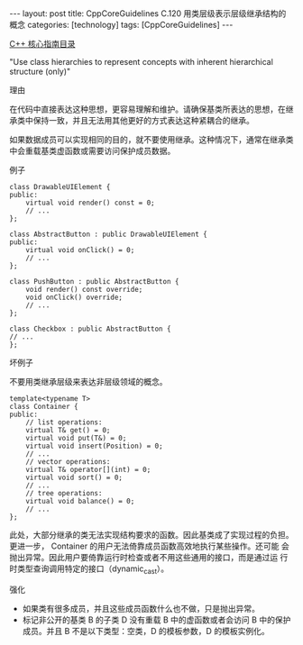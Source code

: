 #+BEGIN_EXPORT html
---
layout: post
title: CppCoreGuidelines C.120 用类层级表示层级继承结构的概念
categories: [technology]
tags: [CppCoreGuidelines]
---
#+END_EXPORT

[[http://kimi.im/tags.html#CppCoreGuidelines-ref][C++ 核心指南目录]]

"Use class hierarchies to represent concepts with inherent hierarchical structure (only)"


理由

在代码中直接表达这种思想，更容易理解和维护。请确保基类所表达的思想，在继承类中保持一致，并且无法用其他更好的方式表达这种紧耦合的继承。

如果数据成员可以实现相同的目的，就不要使用继承。这种情况下，通常在继承类中会重载基类虚函数或需要访问保护成员数据。


例子

#+begin_src C++ :exports both :flags -std=c++20 :namespaces std :includes  <iostream> <vector> <algorithm> :eval no-export
class DrawableUIElement {
public:
    virtual void render() const = 0;
    // ...
};

class AbstractButton : public DrawableUIElement {
public:
    virtual void onClick() = 0;
    // ...
};

class PushButton : public AbstractButton {
    void render() const override;
    void onClick() override;
    // ...
};

class Checkbox : public AbstractButton {
// ...
};
#+end_src


坏例子

不要用类继承层级来表达非层级领域的概念。

#+begin_src C++ :exports both :flags -std=c++20 :namespaces std :includes  <iostream> <vector> <algorithm> :eval no-export
template<typename T>
class Container {
public:
    // list operations:
    virtual T& get() = 0;
    virtual void put(T&) = 0;
    virtual void insert(Position) = 0;
    // ...
    // vector operations:
    virtual T& operator[](int) = 0;
    virtual void sort() = 0;
    // ...
    // tree operations:
    virtual void balance() = 0;
    // ...
};
#+end_src

此处，大部分继承的类无法实现结构要求的函数。因此基类成了实现过程的负担。
更进一步， Container 的用户无法倚靠成员函数高效地执行某些操作。还可能
会抛出异常。因此用户要倚靠运行时检查或者不用这些通用的接口，而是通过运
行时类型查询调用特定的接口（dynamic_cast）。


强化
- 如果类有很多成员，并且这些成员函数什么也不做，只是抛出异常。
- 标记非公开的基类 B 的子类 D 没有重载 B 中的虚函数或者会访问 B 中的保护成员。并且 B 不是以下类型：空类，D 的模板参数，D 的模板实例化。
